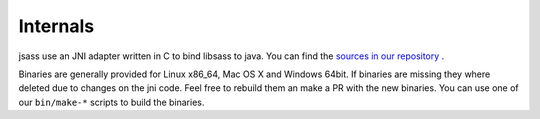 Internals
=========

jsass use an JNI adapter written in C to bind libsass to java. You can find the
`sources in our repository <https://github.com/bit3/jsass/tree/master/src/main/c>`_ .

Binaries are generally provided for Linux x86_64, Mac OS X and Windows 64bit. If binaries are
missing they where deleted due to changes on the jni code. Feel free to rebuild them an make a
PR with the new binaries. You can use one of our ``bin/make-*`` scripts to build the binaries.
